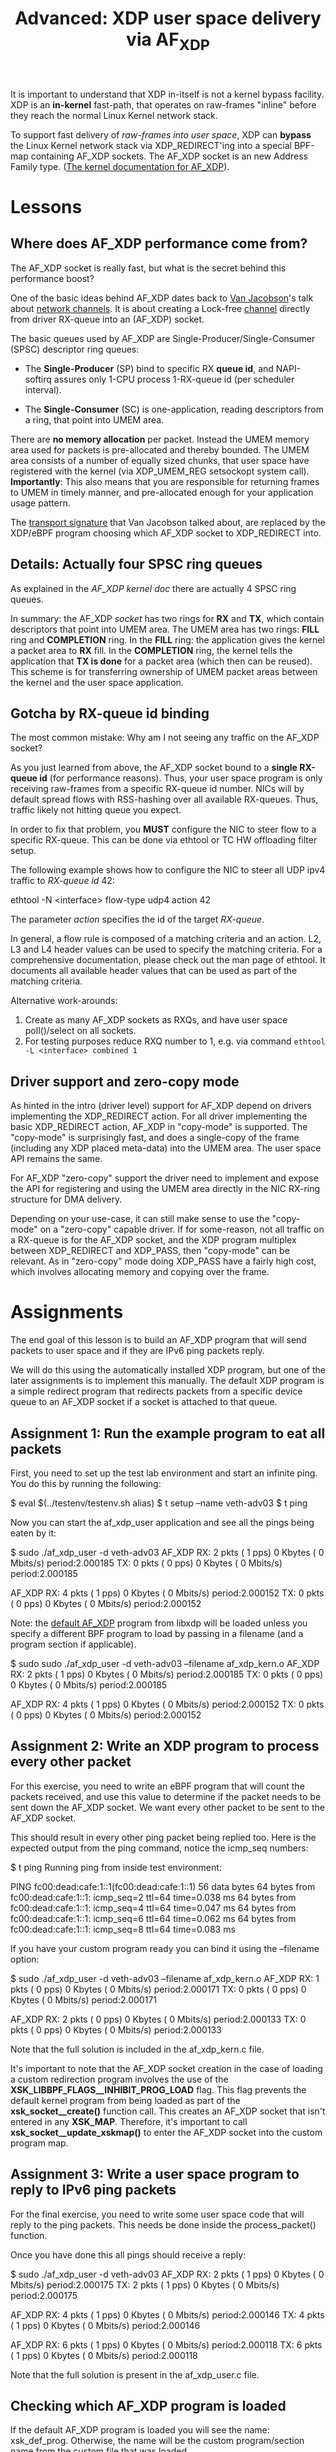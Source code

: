 # -*- fill-column: 76; -*-
#+TITLE: Advanced: XDP user space delivery via AF_XDP
#+OPTIONS: ^:nil

It is important to understand that XDP in-itself is not a kernel bypass
facility. XDP is an *in-kernel* fast-path, that operates on raw-frames
"inline" before they reach the normal Linux Kernel network stack.

To support fast delivery of /raw-frames into user space/, XDP can *bypass*
the Linux Kernel network stack via XDP_REDIRECT'ing into a special BPF-map
containing AF_XDP sockets. The AF_XDP socket is an new Address Family type.
([[https://www.kernel.org/doc/html/latest/networking/af_xdp.html][The kernel documentation for AF_XDP]]).

* Lessons

** Where does AF_XDP performance come from?

The AF_XDP socket is really fast, but what is the secret behind this
performance boost?

One of the basic ideas behind AF_XDP dates back to [[https://en.wikipedia.org/wiki/Van_Jacobson][Van Jacobson]]'s talk about
[[https://lwn.net/Articles/169961/][network channels]]. It is about creating a Lock-free [[https://lwn.net/Articles/169961/][channel]] directly from
driver RX-queue into an (AF_XDP) socket.

The basic queues used by AF_XDP are Single-Producer/Single-Consumer (SPSC)
descriptor ring queues:

- The *Single-Producer* (SP) bind to specific RX *queue id*, and
  NAPI-softirq assures only 1-CPU process 1-RX-queue id (per scheduler
  interval).

- The *Single-Consumer* (SC) is one-application, reading descriptors from
  a ring, that point into UMEM area.

There are *no memory allocation* per packet. Instead the UMEM memory area
used for packets is pre-allocated and thereby bounded. The UMEM area
consists of a number of equally sized chunks, that user space have registered
with the kernel (via XDP_UMEM_REG setsockopt system call). *Importantly*:
This also means that you are responsible for returning frames to UMEM in
timely manner, and pre-allocated enough for your application usage pattern.

The [[http://www.lemis.com/grog/Documentation/vj/lca06vj.pdf][transport signature]]
that Van Jacobson talked about, are replaced by the XDP/eBPF program choosing which
AF_XDP socket to XDP_REDIRECT into.

** Details: Actually four SPSC ring queues

As explained in the [[ https://www.kernel.org/doc/html/latest/networking/af_xdp.html][AF_XDP kernel doc]]
there are actually 4 SPSC ring queues.

In summary: the AF_XDP /socket/ has two rings for *RX* and *TX*, which
contain descriptors that point into UMEM area. The UMEM area has two rings:
*FILL* ring and *COMPLETION* ring. In the *FILL* ring: the application gives
the kernel a packet area to *RX* fill. In the *COMPLETION* ring, the kernel
tells the application that *TX is done* for a packet area (which then can be
reused). This scheme is for transferring ownership of UMEM packet areas
between the kernel and the user space application.

** Gotcha by RX-queue id binding

The most common mistake: Why am I not seeing any traffic on the AF_XDP
socket?

As you just learned from above, the AF_XDP socket bound to a *single
RX-queue id* (for performance reasons). Thus, your user space program is only
receiving raw-frames from a specific RX-queue id number. NICs will by
default spread flows with RSS-hashing over all available RX-queues. Thus,
traffic likely not hitting queue you expect.

In order to fix that problem, you *MUST* configure the NIC to steer flow to
a specific RX-queue. This can be done via ethtool or TC HW offloading filter
setup.

The following example shows how to configure the NIC to steer all UDP ipv4 traffic
to /RX-queue id/ 42:

#+begin_example sh
ethtool -N <interface> flow-type udp4 action 42
#+end_example

The parameter /action/ specifies the id of the target /RX-queue/.

In general, a flow rule is composed of a matching criteria and an action.
L2, L3 and L4 header values can be used to specify the matching criteria.
For a comprehensive documentation, please check out the man page of ethtool.
It documents all available header values that can be used as part of the
matching criteria.

Alternative work-arounds:
1. Create as many AF_XDP sockets as RXQs, and have user space poll()/select
   on all sockets.
2. For testing purposes reduce RXQ number to 1,
   e.g. via command =ethtool -L <interface> combined 1=

** Driver support and zero-copy mode

As hinted in the intro (driver level) support for AF_XDP depend on drivers
implementing the XDP_REDIRECT action. For all driver implementing the basic
XDP_REDIRECT action, AF_XDP in "copy-mode" is supported. The "copy-mode" is
surprisingly fast, and does a single-copy of the frame (including any XDP
placed meta-data) into the UMEM area. The user space API remains the same.

For AF_XDP "zero-copy" support the driver need to implement and expose the
API for registering and using the UMEM area directly in the NIC RX-ring
structure for DMA delivery.

Depending on your use-case, it can still make sense to use the "copy-mode"
on a "zero-copy" capable driver. If for some-reason, not all traffic on a
RX-queue is for the AF_XDP socket, and the XDP program multiplex between
XDP_REDIRECT and XDP_PASS, then "copy-mode" can be relevant. As in
"zero-copy" mode doing XDP_PASS have a fairly high cost, which involves
allocating memory and copying over the frame.

* Assignments
The end goal of this lesson is to build an AF_XDP program that will send
packets to user space and if they are IPv6 ping packets reply.

We will do this using the automatically installed XDP program, but one of the
later assignments is to implement this manually. The default XDP program is a
simple redirect program that redirects packets from a specific device queue to
an AF_XDP socket if a socket is attached to that queue.

** Assignment 1: Run the example program to eat all packets
First, you need to set up the test lab environment and start an infinite
ping. You do this by running the following:

#+begin_example sh
$ eval $(../testenv/testenv.sh alias)
$ t setup --name veth-adv03
$ t ping
#+end_example

Now you can start the af_xdp_user application and see all the pings being
eaten by it:

#+begin_example sh
$ sudo ./af_xdp_user -d veth-adv03
AF_XDP RX:             2 pkts (         1 pps)           0 Kbytes (     0 Mbits/s) period:2.000185
       TX:             0 pkts (         0 pps)           0 Kbytes (     0 Mbits/s) period:2.000185

AF_XDP RX:             4 pkts (         1 pps)           0 Kbytes (     0 Mbits/s) period:2.000152
       TX:             0 pkts (         0 pps)           0 Kbytes (     0 Mbits/s) period:2.000152
#+end_example

Note: the [[https://github.com/xdp-project/xdp-tools/blob/master/lib/libxdp/xsk_def_xdp_prog.c][default AF_XDP]]
program from libxdp will be loaded unless you specify a different BPF program to load by passing in
a filename (and a program section if applicable).

#+begin_example sh
$ sudo sudo ./af_xdp_user -d veth-adv03 --filename af_xdp_kern.o
AF_XDP RX:             2 pkts (         1 pps)           0 Kbytes (     0 Mbits/s) period:2.000185
       TX:             0 pkts (         0 pps)           0 Kbytes (     0 Mbits/s) period:2.000185

AF_XDP RX:             4 pkts (         1 pps)           0 Kbytes (     0 Mbits/s) period:2.000152
       TX:             0 pkts (         0 pps)           0 Kbytes (     0 Mbits/s) period:2.000152
#+end_example


** Assignment 2: Write an XDP program to process every other packet
For this exercise, you need to write an eBPF program that will count the
packets received, and use this value to determine if the packet needs to be
sent down the AF_XDP socket. We want every other packet to be sent to the
AF_XDP socket.

This should result in every other ping packet being replied too. Here is the
expected output from the ping command, notice the icmp_seq numbers:

#+begin_example sh
$ t ping
Running ping from inside test environment:

PING fc00:dead:cafe:1::1(fc00:dead:cafe:1::1) 56 data bytes
64 bytes from fc00:dead:cafe:1::1: icmp_seq=2 ttl=64 time=0.038 ms
64 bytes from fc00:dead:cafe:1::1: icmp_seq=4 ttl=64 time=0.047 ms
64 bytes from fc00:dead:cafe:1::1: icmp_seq=6 ttl=64 time=0.062 ms
64 bytes from fc00:dead:cafe:1::1: icmp_seq=8 ttl=64 time=0.083 ms
#+end_example

If you have your custom program ready you can bind it using the --filename
option:

#+begin_example sh
$ sudo ./af_xdp_user -d veth-adv03 --filename af_xdp_kern.o
AF_XDP RX:             1 pkts (         0 pps)           0 Kbytes (     0 Mbits/s) period:2.000171
       TX:             0 pkts (         0 pps)           0 Kbytes (     0 Mbits/s) period:2.000171

AF_XDP RX:             2 pkts (         0 pps)           0 Kbytes (     0 Mbits/s) period:2.000133
       TX:             0 pkts (         0 pps)           0 Kbytes (     0 Mbits/s) period:2.000133
#+end_example

Note that the full solution is included in the af_xdp_kern.c file.

It's important to note that the AF_XDP socket creation in the case of loading
a custom redirection program involves the use of the
*XSK_LIBBPF_FLAGS__INHIBIT_PROG_LOAD* flag. This flag prevents the default
kernel program from being loaded as part of the *xsk_socket__create()*
function call. This creates an AF_XDP socket that isn't entered in any
*XSK_MAP*. Therefore, it's important to call *xsk_socket__update_xskmap()*
to enter the AF_XDP socket into the custom program map.

** Assignment 3: Write a user space program to reply to IPv6 ping packets
For the final exercise, you need to write some user space code that will
reply to the ping packets. This needs be done inside the process_packet()
function.

Once you have done this all pings should receive a reply:

#+begin_example sh
$ sudo ./af_xdp_user -d veth-adv03
AF_XDP RX:             2 pkts (         1 pps)           0 Kbytes (     0 Mbits/s) period:2.000175
       TX:             2 pkts (         1 pps)           0 Kbytes (     0 Mbits/s) period:2.000175

AF_XDP RX:             4 pkts (         1 pps)           0 Kbytes (     0 Mbits/s) period:2.000146
       TX:             4 pkts (         1 pps)           0 Kbytes (     0 Mbits/s) period:2.000146

AF_XDP RX:             6 pkts (         1 pps)           0 Kbytes (     0 Mbits/s) period:2.000118
       TX:             6 pkts (         1 pps)           0 Kbytes (     0 Mbits/s) period:2.000118
#+end_example

Note that the full solution is present in the af_xdp_user.c file.

** Checking which AF_XDP program is loaded

If the default AF_XDP program is loaded you will see the name: xsk_def_prog. Otherwise,
the name will be the custom program/section name from the custom file that was loaded.

#+begin_example sh
$ sudo xdp-loader status
CURRENT XDP PROGRAM STATUS:

Interface        Prio  Program name      Mode     ID   Tag               Chain actions
--------------------------------------------------------------------------------------
lo                     <No XDP program loaded!>
veth-adv03             xdp_dispatcher    native   4856 94d5f00c20184d17
 =>              20     xsk_def_prog              4863 03b13f331978c78c  XDP_PASS
#+end_example

#+begin_example sh
$ sudo xdp-loader status
CURRENT XDP PROGRAM STATUS:

Interface        Prio  Program name      Mode     ID   Tag               Chain actions
--------------------------------------------------------------------------------------
lo                     <No XDP program loaded!>
veth-adv03             xdp_dispatcher    native   4840 94d5f00c20184d17
 =>              50     xdp_sock_prog             4847 b215b521770e63fd  XDP_PASS
#+end_example

** Unloading an AF_XDP program from the test environment interface

#+begin_example sh
$ sudo xdp-loader unload veth-adv03 --all
#+end_example
